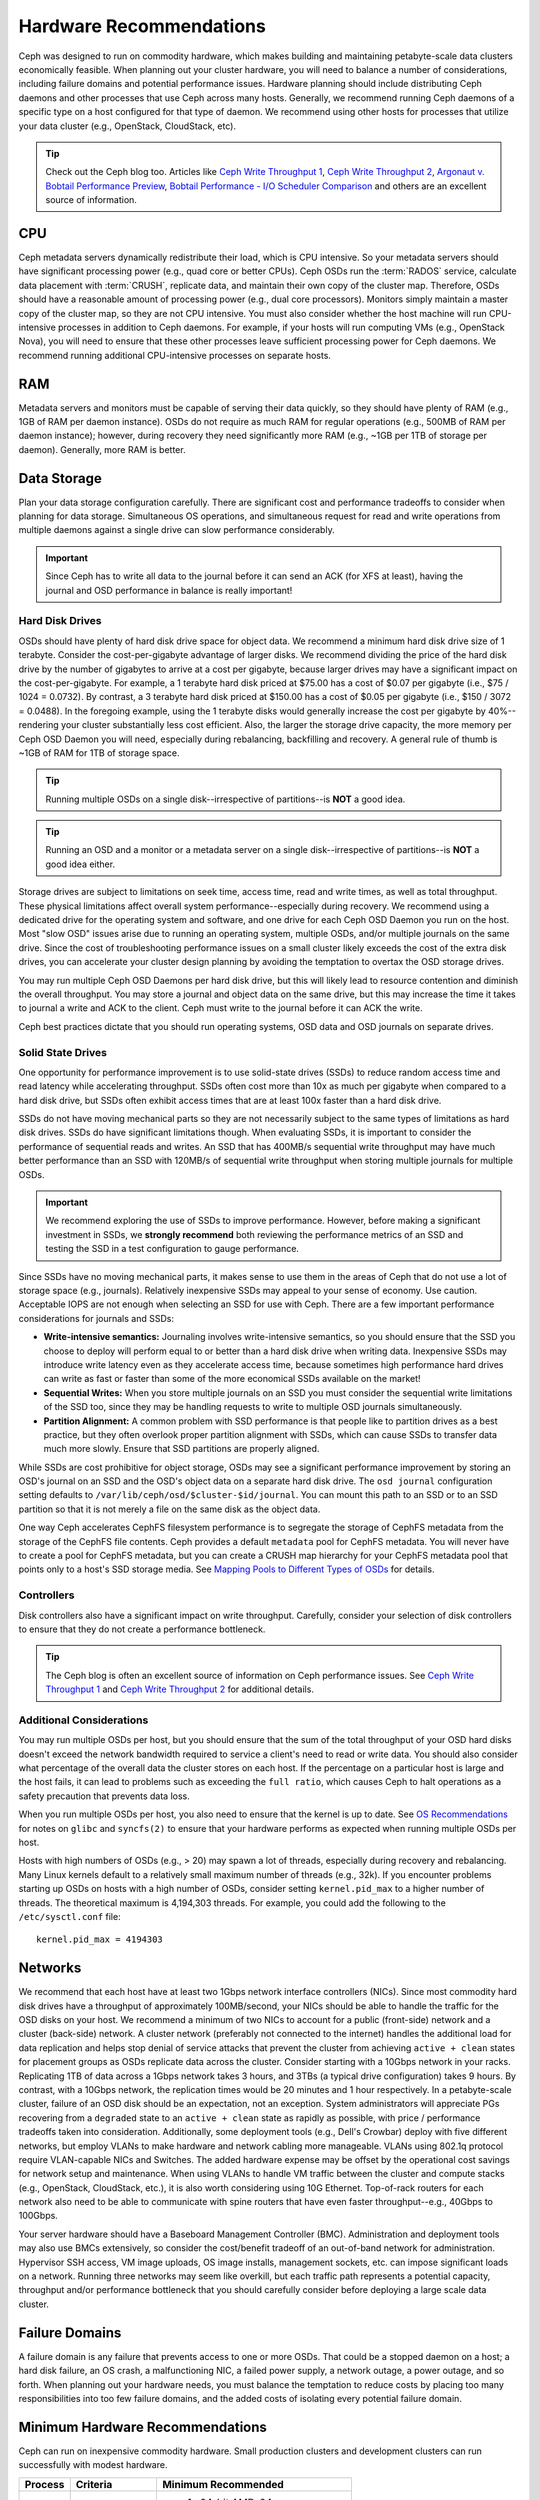 ==========================
 Hardware Recommendations
==========================

Ceph was designed to run on commodity hardware, which makes building and
maintaining petabyte-scale data clusters economically feasible. 
When planning out your cluster hardware, you will need to balance a number 
of considerations, including failure domains and potential performance
issues. Hardware planning should include distributing Ceph daemons and 
other processes that use Ceph across many hosts. Generally, we recommend 
running Ceph daemons of a specific type on a host configured for that type 
of daemon. We recommend using other hosts for processes that utilize your 
data cluster (e.g., OpenStack, CloudStack, etc).


.. tip:: Check out the Ceph blog too. Articles like `Ceph Write Throughput 1`_,
   `Ceph Write Throughput 2`_, `Argonaut v. Bobtail Performance Preview`_, 
   `Bobtail Performance - I/O Scheduler Comparison`_ and others are an
   excellent source of information. 


CPU
===

Ceph metadata servers dynamically redistribute their load, which is CPU
intensive. So your metadata servers should have significant processing power
(e.g., quad core or better CPUs). Ceph OSDs run the :term:`RADOS` service, calculate
data placement with :term:`CRUSH`, replicate data, and maintain their own copy of the
cluster map. Therefore, OSDs should have a reasonable amount of processing power
(e.g., dual core processors). Monitors simply maintain a master copy of the
cluster map, so they are not CPU intensive. You must also consider whether the
host machine will run CPU-intensive processes in addition to Ceph daemons. For
example, if your hosts will run computing VMs (e.g., OpenStack Nova), you will
need to ensure that these other processes leave sufficient processing power for
Ceph daemons. We recommend running additional CPU-intensive processes on
separate hosts.


RAM
===

Metadata servers and monitors must be capable of serving their data quickly, so
they should have plenty of RAM (e.g., 1GB of RAM per daemon instance). OSDs do
not require as much RAM for regular operations (e.g., 500MB of RAM per daemon
instance); however, during recovery they need significantly more RAM (e.g., ~1GB
per 1TB of storage per daemon). Generally, more RAM is better.


Data Storage
============

Plan your data storage configuration carefully. There are significant cost and
performance tradeoffs to consider when planning for data storage. Simultaneous
OS operations, and simultaneous request for read and write operations from
multiple daemons against a single drive can slow performance considerably.

.. important:: Since Ceph has to write all data to the journal before it can 
   send an ACK (for XFS at least), having the journal and OSD 
   performance in balance is really important!


Hard Disk Drives
----------------

OSDs should have plenty of hard disk drive space for object data. We recommend a
minimum hard disk drive size of 1 terabyte. Consider the cost-per-gigabyte
advantage of larger disks. We recommend dividing the price of the hard disk
drive by the number of gigabytes to arrive at a cost per gigabyte, because
larger drives may have a significant impact on the cost-per-gigabyte. For
example, a 1 terabyte hard disk priced at $75.00 has a cost of $0.07 per
gigabyte (i.e., $75 / 1024 = 0.0732). By contrast, a 3 terabyte hard disk priced
at $150.00 has a cost of $0.05 per gigabyte (i.e., $150 / 3072 = 0.0488). In the
foregoing example, using the 1 terabyte disks would generally increase the cost
per gigabyte by 40%--rendering your cluster substantially less cost efficient.
Also, the larger the storage drive capacity, the more memory per Ceph OSD Daemon
you will need, especially during rebalancing, backfilling and recovery. A 
general rule of thumb is ~1GB of RAM for 1TB of storage space. 

.. tip:: Running multiple OSDs on a single disk--irrespective of partitions--is 
   **NOT** a good idea.

.. tip:: Running an OSD and a monitor or a metadata server on a single 
   disk--irrespective of partitions--is **NOT** a good idea either.

Storage drives are subject to limitations on seek time, access time, read and
write times, as well as total throughput. These physical limitations affect
overall system performance--especially during recovery. We recommend using a
dedicated drive for the operating system and software, and one drive for each
Ceph OSD Daemon you run on the host. Most "slow OSD" issues arise due to running
an operating system, multiple OSDs, and/or multiple journals on the same drive.
Since the cost of troubleshooting performance issues on a small cluster likely
exceeds the cost of the extra disk drives, you can accelerate your cluster
design planning by avoiding the temptation to overtax the OSD storage drives.

You may run multiple Ceph OSD Daemons per hard disk drive, but this will likely
lead to resource contention and diminish the overall throughput. You may store a
journal and object data on the same drive, but this may increase the time it
takes to journal a write and ACK to the client. Ceph must write to the journal
before it can ACK the write.

Ceph best practices dictate that you should run operating systems, OSD data and
OSD journals on separate drives.


Solid State Drives
------------------

One opportunity for performance improvement is to use solid-state drives (SSDs)
to reduce random access time and read latency while accelerating throughput.
SSDs often cost more than 10x as much per gigabyte when compared to a hard disk
drive, but SSDs often exhibit access times that are at least 100x faster than a
hard disk drive.

SSDs do not have moving mechanical parts so they are not necessarily subject to
the same types of limitations as hard disk drives. SSDs do have significant
limitations though. When evaluating SSDs, it is important to consider the
performance of sequential reads and writes. An SSD that has 400MB/s sequential
write throughput may have much better performance than an SSD with 120MB/s of
sequential write throughput when storing multiple journals for multiple OSDs.

.. important:: We recommend exploring the use of SSDs to improve performance. 
   However, before making a significant investment in SSDs, we **strongly
   recommend** both reviewing the performance metrics of an SSD and testing the
   SSD in a test configuration to gauge performance. 

Since SSDs have no moving mechanical parts, it makes sense to use them in the
areas of Ceph that do not use a lot of storage space (e.g., journals).
Relatively inexpensive SSDs may appeal to your sense of economy. Use caution.
Acceptable IOPS are not enough when selecting an SSD for use with Ceph. There
are a few important performance considerations for journals and SSDs:

- **Write-intensive semantics:** Journaling involves write-intensive semantics, 
  so you should ensure that the SSD you choose to deploy will perform equal to
  or better than a hard disk drive when writing data. Inexpensive SSDs may 
  introduce write latency even as they accelerate access time, because 
  sometimes high performance hard drives can write as fast or faster than 
  some of the more economical SSDs available on the market!
  
- **Sequential Writes:** When you store multiple journals on an SSD you must 
  consider the sequential write limitations of the SSD too, since they may be 
  handling requests to write to multiple OSD journals simultaneously.

- **Partition Alignment:** A common problem with SSD performance is that 
  people like to partition drives as a best practice, but they often overlook
  proper partition alignment with SSDs, which can cause SSDs to transfer data 
  much more slowly. Ensure that SSD partitions are properly aligned.

While SSDs are cost prohibitive for object storage, OSDs may see a significant
performance improvement by storing an OSD's journal on an SSD and the OSD's
object data on a separate hard disk drive. The ``osd journal`` configuration
setting defaults to ``/var/lib/ceph/osd/$cluster-$id/journal``. You can mount
this path to an SSD or to an SSD partition so that it is not merely a file on
the same disk as the object data.

One way Ceph accelerates CephFS filesystem performance is to segregate the
storage of CephFS metadata from the storage of the CephFS file contents. Ceph
provides a default ``metadata`` pool for CephFS metadata. You will never have to
create a pool for CephFS metadata, but you can create a CRUSH map hierarchy for
your CephFS metadata pool that points only to a host's SSD storage media. See
`Mapping Pools to Different Types of OSDs`_ for details.


Controllers
-----------

Disk controllers also have a significant impact on write throughput. Carefully,
consider your selection of disk controllers to ensure that they do not create
a performance bottleneck.

.. tip:: The Ceph blog is often an excellent source of information on Ceph
   performance issues. See `Ceph Write Throughput 1`_ and `Ceph Write 
   Throughput 2`_ for additional details.


Additional Considerations
-------------------------

You may run multiple OSDs per host, but you should ensure that the sum of the
total throughput of your OSD hard disks doesn't exceed the network bandwidth
required to service a client's need to read or write data. You should also
consider what percentage of the overall data the cluster stores on each host. If
the percentage on a particular host is large and the host fails, it can lead to
problems such as exceeding the ``full ratio``,  which causes Ceph to halt
operations as a safety precaution that prevents data loss.

When you run multiple OSDs per host, you also need to ensure that the kernel
is up to date. See `OS Recommendations`_ for notes on ``glibc`` and
``syncfs(2)`` to ensure that your hardware performs as expected when running
multiple OSDs per host.

Hosts with high numbers of OSDs (e.g., > 20) may spawn a lot of threads, 
especially during recovery and rebalancing. Many Linux kernels default to 
a relatively small maximum number of threads (e.g., 32k). If you encounter
problems starting up OSDs on hosts with a high number of OSDs, consider
setting ``kernel.pid_max`` to a higher number of threads. The theoretical
maximum is 4,194,303 threads. For example, you could add the following to
the ``/etc/sysctl.conf`` file:: 

	kernel.pid_max = 4194303


Networks
========

We recommend that each host have at least two 1Gbps network interface
controllers (NICs). Since most commodity hard disk drives have a throughput of
approximately 100MB/second, your NICs should be able to handle the traffic for
the OSD disks on your host. We recommend a minimum of two NICs to account for a
public (front-side) network and a cluster (back-side) network. A cluster network
(preferably not connected to the internet) handles the additional load for data
replication and helps stop denial of service attacks that prevent the cluster
from achieving ``active + clean`` states for placement groups as OSDs replicate
data across the cluster. Consider starting with a 10Gbps network in your racks.
Replicating 1TB of data across a 1Gbps network takes 3 hours, and 3TBs (a
typical drive configuration) takes 9 hours. By contrast, with a 10Gbps network,
the  replication times would be 20 minutes and 1 hour respectively. In a
petabyte-scale cluster, failure of an OSD disk should be an expectation, not an
exception. System administrators will appreciate PGs recovering from a
``degraded`` state to an ``active + clean`` state as rapidly as possible, with
price / performance tradeoffs taken into consideration. Additionally, some
deployment tools  (e.g., Dell's Crowbar) deploy with five different networks,
but employ VLANs to make hardware and network cabling more manageable. VLANs
using 802.1q protocol require VLAN-capable NICs and Switches. The added hardware
expense may be offset by the operational cost savings for network setup and
maintenance. When using VLANs to handle VM traffic between the cluster
and compute stacks (e.g., OpenStack, CloudStack, etc.), it is also worth
considering using 10G Ethernet. Top-of-rack routers for each network also need
to be able to communicate with spine routers that have even faster
throughput--e.g.,  40Gbps to 100Gbps.

Your server hardware should have a Baseboard Management Controller (BMC).
Administration and deployment tools may also use BMCs extensively, so consider
the cost/benefit tradeoff of an out-of-band network for administration.
Hypervisor SSH access, VM image uploads, OS image installs, management sockets,
etc. can impose significant loads on a network.  Running three networks may seem
like overkill, but each traffic path represents a potential capacity, throughput
and/or performance bottleneck that you should carefully consider before
deploying a large scale data cluster.
 

Failure Domains
===============

A failure domain is any failure that prevents access to one or more OSDs. That
could be a stopped daemon on a host; a hard disk failure,  an OS crash, a
malfunctioning NIC, a failed power supply, a network outage, a power outage, and
so forth. When planning out your hardware needs, you must balance the
temptation to reduce costs by placing too many responsibilities into too few
failure domains, and the added costs of isolating every potential failure
domain.


Minimum Hardware Recommendations
================================

Ceph can run on inexpensive commodity hardware. Small production clusters
and development clusters can run successfully with modest hardware.

+--------------+----------------+-----------------------------------------+
|  Process     | Criteria       | Minimum Recommended                     |
+==============+================+=========================================+
| ``ceph-osd`` | Processor      | - 1x 64-bit AMD-64                      |
|              |                | - 1x 32-bit ARM dual-core or better     |
|              +----------------+-----------------------------------------+
|              | RAM            |  ~1GB for 1TB of storage per daemon     |
|              +----------------+-----------------------------------------+
|              | Volume Storage |  1x storage drive per daemon            |
|              +----------------+-----------------------------------------+
|              | Journal        |  1x SSD partition per daemon (optional) |
|              +----------------+-----------------------------------------+
|              | Network        |  2x 1GB Ethernet NICs                   |
+--------------+----------------+-----------------------------------------+
| ``ceph-mon`` | Processor      | - 1x 64-bit AMD-64                      |
|              |                | - 1x 32-bit ARM dual-core or better     |
|              +----------------+-----------------------------------------+
|              | RAM            |  1 GB per daemon                        |
|              +----------------+-----------------------------------------+
|              | Disk Space     |  10 GB per daemon                       |
|              +----------------+-----------------------------------------+
|              | Network        |  2x 1GB Ethernet NICs                   |
+--------------+----------------+-----------------------------------------+
| ``ceph-mds`` | Processor      | - 1x 64-bit AMD-64 quad-core            |
|              |                | - 1x 32-bit ARM quad-core               |
|              +----------------+-----------------------------------------+
|              | RAM            |  1 GB minimum per daemon                |
|              +----------------+-----------------------------------------+
|              | Disk Space     |  1 MB per daemon                        |
|              +----------------+-----------------------------------------+
|              | Network        |  2x 1GB Ethernet NICs                   |
+--------------+----------------+-----------------------------------------+

.. tip:: If you are running an OSD with a single disk, create a
   partition for your volume storage that is separate from the partition
   containing the OS. Generally, we recommend separate disks for the
   OS and the volume storage.


Production Cluster Examples
===========================

Production clusters for petabyte scale data storage may also use commodity
hardware, but should have considerably more memory, processing power and data
storage to account for heavy traffic loads.

Dell Example
------------

A recent (2012) Ceph cluster project is using two fairly robust hardware
configurations for Ceph OSDs, and a lighter configuration for monitors.

+----------------+----------------+------------------------------------+
|  Configuration | Criteria       | Minimum Recommended                |
+================+================+====================================+
| Dell PE R510   | Processor      |  2x 64-bit quad-core Xeon CPUs     |
|                +----------------+------------------------------------+
|                | RAM            |  16 GB                             |
|                +----------------+------------------------------------+
|                | Volume Storage |  8x 2TB drives. 1 OS, 7 Storage    |
|                +----------------+------------------------------------+
|                | Client Network |  2x 1GB Ethernet NICs              |
|                +----------------+------------------------------------+
|                | OSD Network    |  2x 1GB Ethernet NICs              |
|                +----------------+------------------------------------+
|                | Mgmt. Network  |  2x 1GB Ethernet NICs              |
+----------------+----------------+------------------------------------+
| Dell PE R515   | Processor      |  1x hex-core Opteron CPU           |
|                +----------------+------------------------------------+
|                | RAM            |  16 GB                             |
|                +----------------+------------------------------------+
|                | Volume Storage |  12x 3TB drives. Storage           |
|                +----------------+------------------------------------+
|                | OS Storage     |  1x 500GB drive. Operating System. |
|                +----------------+------------------------------------+
|                | Client Network |  2x 1GB Ethernet NICs              |
|                +----------------+------------------------------------+
|                | OSD Network    |  2x 1GB Ethernet NICs              |
|                +----------------+------------------------------------+
|                | Mgmt. Network  |  2x 1GB Ethernet NICs              |
+----------------+----------------+------------------------------------+





.. _Ceph Write Throughput 1: http://ceph.com/community/ceph-performance-part-1-disk-controller-write-throughput/
.. _Ceph Write Throughput 2: http://ceph.com/community/ceph-performance-part-2-write-throughput-without-ssd-journals/
.. _Argonaut v. Bobtail Performance Preview: http://ceph.com/uncategorized/argonaut-vs-bobtail-performance-preview/
.. _Bobtail Performance - I/O Scheduler Comparison: http://ceph.com/community/ceph-bobtail-performance-io-scheduler-comparison/ 
.. _Mapping Pools to Different Types of OSDs: ../../rados/operations/crush-map#placing-different-pools-on-different-osds
.. _OS Recommendations: ../os-recommendations
